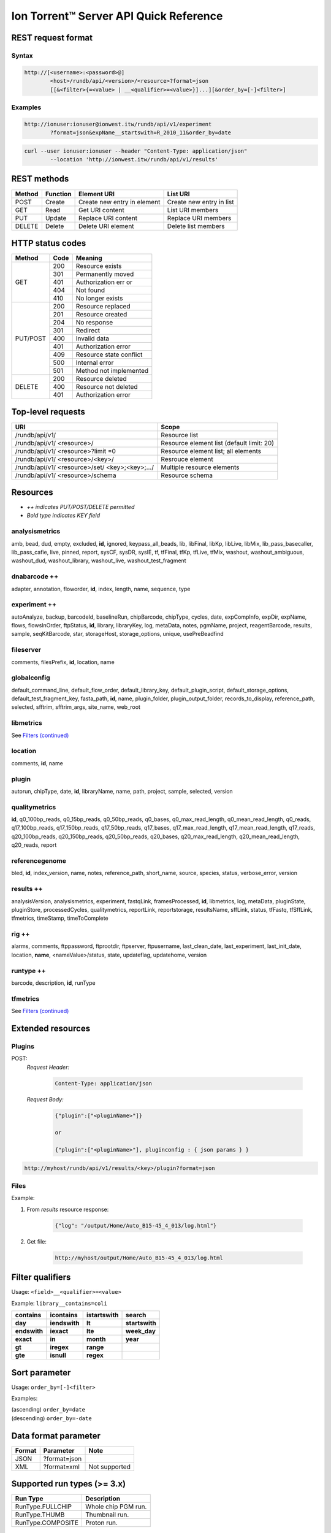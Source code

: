 .. _quickref:

Ion Torrent™ Server API Quick Reference
=======================================


.. _REST_request_format:

REST request format
-------------------

Syntax
^^^^^^

.. code-block:: none

	http://[<username>:<password>@]
		<host>/rundb/api/<version>/<resource>?format=json
		[[&<filter>{=<value> | __<qualifier>=<value>}]...][&order_by=[-]<filter>]

Examples
^^^^^^^^

.. code-block:: none

	http://ionuser:ionuser@ionwest.itw/rundb/api/v1/experiment
		?format=json&expName__startswith=R_2010_11&order_by=date

.. code-block:: none

	curl --user ionuser:ionuser --header "Content-Type: application/json"
		--location 'http://ionwest.itw/rundb/api/v1/results'

.. _REST_methods:

REST methods
------------

+-------+---------+------------------+-----------------+
| Method| Function| Element URI      | List URI        |
+=======+=========+==================+=================+
| POST  | Create  | Create new entry | Create new entry|
|       |         | in element       | in list         |
+-------+---------+------------------+-----------------+
| GET   | Read    | Get URI content  | List URI members|
+-------+---------+------------------+-----------------+
| PUT   | Update  | Replace URI      | Replace URI     |
|       |         | content          | members         |
+-------+---------+------------------+-----------------+
| DELETE| Delete  | Delete URI       | Delete list     |
|       |         | element          | members         |
+-------+---------+------------------+-----------------+

.. _HTTP_stat_codes:

HTTP status codes
-----------------

+---------+-----+------------------------+
| Method  | Code| Meaning                |
+=========+=====+========================+
| GET     | 200 | Resource exists        |
|         +-----+------------------------+
|         | 301 | Permanently moved      |
|         +-----+------------------------+
|         | 401 | Authorization err or   |
|         +-----+------------------------+
|         | 404 | Not found              |
|         +-----+------------------------+
|         | 410 | No longer exists       |
+---------+-----+------------------------+
| PUT/POST| 200 | Resource replaced      |
|         +-----+------------------------+
|         | 201 | Resource created       |
|         +-----+------------------------+
|         | 204 | No response            |
|         +-----+------------------------+
|         | 301 | Redirect               |
|         +-----+------------------------+
|         | 400 | Invalid data           |
|         +-----+------------------------+
|         | 401 | Authorization error    |
|         +-----+------------------------+
|         | 409 | Resource state conflict|
|         +-----+------------------------+
|         | 500 | Internal error         |
|         +-----+------------------------+
|         | 501 | Method not implemented |
+---------+-----+------------------------+
| DELETE  | 200 | Resource deleted       |
|         +-----+------------------------+
|         | 400 | Resource not deleted   |
|         +-----+------------------------+
|         | 401 | Authorization error    |
+---------+-----+------------------------+

.. _Toplevel_requests:

Top-level requests
------------------

+------------------+--------------------+
| URI              | Scope              |
+==================+====================+
| /rundb/api/v1/   | Resource list      |
+------------------+--------------------+
| /rundb/api/v1/   | Resource element   |
| <resource>/      | list (default      |
|                  | limit: 20)         |
+------------------+--------------------+
| /rundb/api/v1/   | Resource element   |
| <resource>?limit | list; all elements |
| =0               |                    |
+------------------+--------------------+
| /rundb/api/v1/   | Resrouce element   |
| <resource>/<key>/|                    |
+------------------+--------------------+
| /rundb/api/v1/   | Multiple resource  |
| <resource>/set/  | elements           |
| <key>;<key>;.../ |                    |
+------------------+--------------------+
| /rundb/api/v1/   | Resource schema    |
| <resource>/schema|                    |
+------------------+--------------------+

.. _Resources:

Resources
---------

* *++ indicates PUT/POST/DELETE permitted*
* *Bold type indicates KEY field*

analysismetrics
^^^^^^^^^^^^^^^

amb, bead, dud, empty, excluded, **id**, ignored, keypass_all_beads, lib, libFinal, libKp, libLive, libMix, lib_pass_basecaller, lib_pass_cafie, live, pinned, report, sysCF, sysDR, sysIE, tf, tfFinal, tfKp, tfLive, tfMix, washout, washout_ambiguous, washout_dud, washout_library, washout_live, washout_test_fragment

dnabarcode ++
^^^^^^^^^^^^^

adapter, annotation, floworder, **id**, index, length, name, sequence, type

experiment ++
^^^^^^^^^^^^^

autoAnalyze, backup, barcodeId, baselineRun, chipBarcode, chipType, cycles, date, expCompInfo, expDir, expName, flows, flowsInOrder, ftpStatus, **id**, library, libraryKey, log, metaData, notes, pgmName, project, reagentBarcode, results, sample, seqKitBarcode, star, storageHost, storage_options, unique, usePreBeadfind

fileserver
^^^^^^^^^^

comments, filesPrefix, **id**, location, name

globalconfig
^^^^^^^^^^^^

default_command_line, default_flow_order, default_library_key, default_plugin_script, default_storage_options, default_test_fragment_key, fasta_path, **id**, name, plugin_folder, plugin_output_folder, records_to_display, reference_path, selected, sfftrim, sfftrim_args, site_name, web_root

libmetrics
^^^^^^^^^^

See `Filters (continued) <ts_apiquickreference-2.html>`_

location
^^^^^^^^

comments, **id**, name

plugin
^^^^^^

autorun, chipType, date, **id**, libraryName, name, path, project, sample, selected, version

qualitymetrics
^^^^^^^^^^^^^^

**id**, q0_100bp_reads, q0_15bp_reads, q0_50bp_reads, q0_bases, q0_max_read_length, q0_mean_read_length, q0_reads, q17_100bp_reads, q17_150bp_reads, q17_50bp_reads, q17_bases, q17_max_read_length, q17_mean_read_length, q17_reads, q20_100bp_reads, q20_150bp_reads, q20_50bp_reads, q20_bases, q20_max_read_length, q20_mean_read_length, q20_reads, report

referencegenome
^^^^^^^^^^^^^^^

bled, **id**, index_version, name, notes, reference_path, short_name, source, species, status, verbose_error, version

results ++
^^^^^^^^^^

analysisVersion, analysismetrics, experiment, fastqLink, framesProcessed, **id**, libmetrics, log, metaData, pluginState, pluginStore, processedCycles, qualitymetrics, reportLink, reportstorage, resultsName, sffLink, status, tfFastq, tfSffLink, tfmetrics, timeStamp, timeToComplete

rig ++
^^^^^^

alarms, comments, ftppassword, ftprootdir, ftpserver, ftpusername, last_clean_date, last_experiment, last_init_date, location, **name**, <nameValue>/status, state, updateflag, updatehome, version

runtype ++
^^^^^^^^^^

barcode, description, **id**, runType

tfmetrics
^^^^^^^^^

See `Filters (continued) <ts_apiquickreference-2.html>`_

.. _Extended_resources:

Extended resources
------------------

Plugins
^^^^^^^

POST:
	*Request Header:*

		.. code-block:: none

			Content-Type: application/json

	*Request Body:*

		.. code-block:: javascript

			{"plugin":["<pluginName>"]}
		
			or
		
			{"plugin":["<pluginName>"], pluginconfig : { json params } }

.. code-block:: none

	http://myhost/rundb/api/v1/results/<key>/plugin?format=json

Files
^^^^^

Example:

1. From *results* resource response:

	.. code-block:: javascript

		{"log": "/output/Home/Auto_B15-45_4_013/log.html"}

2. Get file:

	.. code-block:: none

		http://myhost/output/Home/Auto_B15-45_4_013/log.html

.. _Filter_qualifiers:

Filter qualifiers
-----------------

Usage: ``<field>__<qualifier>=<value>``

Example: ``library__contains=coli``

+--------------+---------------+-----------------+----------------+
| **contains** | **icontains** | **istartswith** | **search**     |
+--------------+---------------+-----------------+----------------+
| **day**      | **iendswith** | **lt**          | **startswith** |
+--------------+---------------+-----------------+----------------+
| **endswith** | **iexact**    | **lte**         | **week_day**   |
+--------------+---------------+-----------------+----------------+
| **exact**    | **in**        | **month**       | **year**       |
+--------------+---------------+-----------------+----------------+
| **gt**       | **iregex**    | **range**       |                |
+--------------+---------------+-----------------+----------------+
| **gte**      | **isnull**    | **regex**       |                |
+--------------+---------------+-----------------+----------------+

.. _Sort_parameter:

Sort parameter
--------------

Usage: ``order_by=[-]<filter>``

Examples:

|		(ascending) ``order_by=date``
|		(descending) ``order_by=-date``

.. _Data_format_parameter:

Data format parameter
---------------------

+-------+-------------+---------------+
| Format| Parameter   | Note          |
+=======+=============+===============+
| JSON  | ?format=json|               |
+-------+-------------+---------------+
| XML   | ?format=xml | Not supported |
+-------+-------------+---------------+

.. _Supported_run_types:

Supported run types (>= 3.x)
----------------------------

+-------------------+--------------------------+
| Run Type          | Description              |
+===================+==========================+
| RunType.FULLCHIP  | Whole chip PGM run.      |
+-------------------+--------------------------+
| RunType.THUMB     | Thumbnail run.           |
+-------------------+--------------------------+
| RunType.COMPOSITE | Proton run.              |
+-------------------+--------------------------+

.. _Supported_run_levels:

Supported run levels (>= 3.x)
-----------------------------


+-------------------+--------------------------+
| Run Level         | Description              |
+===================+==========================+
| RunLevel.PRE      | Runs after all analysis  |
|                   | jobs have been submitted,|
|                   | but before any finish.   |
+-------------------+--------------------------+
| RunLevel.BLOCK    | Runs when an individual  |
|                   | block finishes analysis. |
|                   | Occurs once for each     |
|                   | block.                   |
+-------------------+--------------------------+
| RunLevel.POST     | Runs after all blocks are|
|                   | done processing.         |
+-------------------+--------------------------+
| RunLevel.LAST     | Runs after everything,   |
|                   | including other plugins. |
|                   | Multiple plugins w/ LAST |
|                   | will run at the same     |
|                   | time.                    |
+-------------------+--------------------------+
| RunLevel.DEFAULT  | Default run level,       |
|                   | generally PGM runs.      |
+-------------------+--------------------------+
